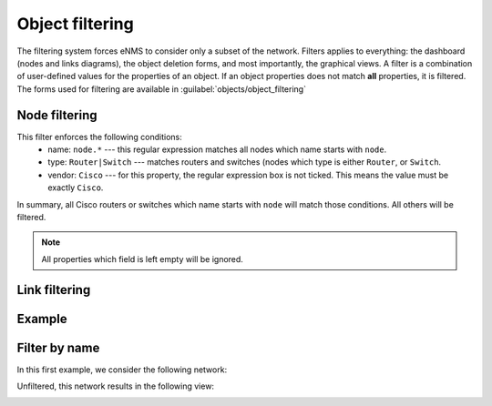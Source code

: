 ================
Object filtering
================

The filtering system forces eNMS to consider only a subset of the network. Filters applies to everything: the dashboard (nodes and links diagrams), the object deletion forms, and most importantly, the graphical views.
A filter is a combination of user-defined values for the properties of an object.
If an object properties does not match **all** properties, it is filtered.
The forms used for filtering are available in  :guilabel:`objects/object_filtering`

Node filtering
--------------

.. image:: /_static/objects/filtering/node_filtering.png
   :alt: test
   :align: center

This filter enforces the following conditions:
 * name: ``node.*`` --- this regular expression matches all nodes which name starts with ``node``.
 * type: ``Router|Switch`` --- matches routers and switches (nodes which type is either ``Router``, or ``Switch``.
 * vendor: ``Cisco`` --- for this property, the regular expression box is not ticked. This means the value must be exactly ``Cisco``.

In summary, all Cisco routers or switches which name starts with ``node`` will match those conditions. All others will be filtered.

.. note:: All properties which field is left empty will be ignored.

Link filtering
--------------

.. image:: /_static/objects/filtering/link_filtering.png
   :alt: test
   :align: center

Example
--------

Filter by name
--------------

In this first example, we consider the following network:
    
.. image:: /_static/objects/filtering/network.png
   :alt: test
   :align: center

Unfiltered, this network results in the following view:

.. image:: /_static/objects/filtering/unfiltered_view.png
   :alt: test
   :align: center
